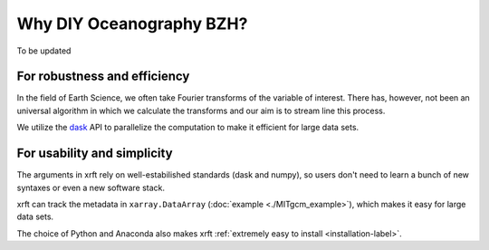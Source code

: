 Why DIY Oceanography BZH?
===================

To be updated

For robustness and efficiency
-----------------------------

In the field of Earth Science, we often take Fourier transforms of the variable of interest.
There has, however, not been an universal algorithm in which we calculate the transforms
and our aim is to stream line this process.

We utilize the dask_ API to parallelize the computation to make it efficient for large data sets.

For usability and simplicity
----------------------------

The arguments in xrft rely on well-estabilished standards
(dask and numpy), so users don't need to learn a bunch of new syntaxes or even a new software stack.

xrft can track the metadata in ``xarray.DataArray`` (:doc:`example <./MITgcm_example>`),
which makes it easy for large data sets.

The choice of Python and Anaconda also makes xrft :ref:`extremely easy to install <installation-label>`.


.. _dask: http://dask.pydata.org/en/latest/array-api.html

